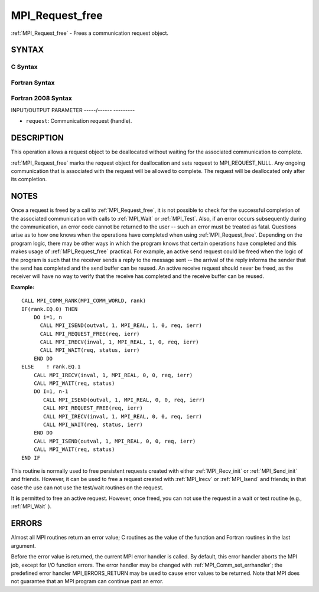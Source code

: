 .. _mpi_request_free:

MPI_Request_free
================
.. include_body

:ref:`MPI_Request_free` - Frees a communication request object.

SYNTAX
------

C Syntax
^^^^^^^^

.. code-block:: c
   :linenos:

   #include <mpi.h>
   int MPI_Request_free(MPI_Request *request)

Fortran Syntax
^^^^^^^^^^^^^^

.. code-block:: fortran
   :linenos:

   USE MPI
   ! or the older form: INCLUDE 'mpif.h'
   MPI_REQUEST_FREE(REQUEST, IERROR)
   	INTEGER	REQUEST, IERROR

Fortran 2008 Syntax
^^^^^^^^^^^^^^^^^^^

.. code-block:: fortran
   :linenos:

   USE mpi_f08
   MPI_Request_free(request, ierror)
   	TYPE(MPI_Request), INTENT(INOUT) :: request
   	INTEGER, OPTIONAL, INTENT(OUT) :: ierror

INPUT/OUTPUT PARAMETER
-----/------ ---------

* ``request``: Communication request (handle). 

DESCRIPTION
-----------

This operation allows a request object to be deallocated without waiting
for the associated communication to complete.

:ref:`MPI_Request_free` marks the request object for deallocation and sets
request to MPI_REQUEST_NULL. Any ongoing communication that is
associated with the request will be allowed to complete. The request
will be deallocated only after its completion.

NOTES
-----

Once a request is freed by a call to :ref:`MPI_Request_free`, it is not
possible to check for the successful completion of the associated
communication with calls to :ref:`MPI_Wait` or :ref:`MPI_Test`. Also, if an error
occurs subsequently during the communication, an error code cannot be
returned to the user -- such an error must be treated as fatal.
Questions arise as to how one knows when the operations have completed
when using :ref:`MPI_Request_free`. Depending on the program logic, there may
be other ways in which the program knows that certain operations have
completed and this makes usage of :ref:`MPI_Request_free` practical. For
example, an active send request could be freed when the logic of the
program is such that the receiver sends a reply to the message sent --
the arrival of the reply informs the sender that the send has completed
and the send buffer can be reused. An active receive request should
never be freed, as the receiver will have no way to verify that the
receive has completed and the receive buffer can be reused.

**Example:**

::

       CALL MPI_COMM_RANK(MPI_COMM_WORLD, rank)
       IF(rank.EQ.0) THEN
           DO i=1, n
             CALL MPI_ISEND(outval, 1, MPI_REAL, 1, 0, req, ierr)
             CALL MPI_REQUEST_FREE(req, ierr)
             CALL MPI_IRECV(inval, 1, MPI_REAL, 1, 0, req, ierr)
             CALL MPI_WAIT(req, status, ierr)
           END DO
       ELSE    ! rank.EQ.1
           CALL MPI_IRECV(inval, 1, MPI_REAL, 0, 0, req, ierr)
           CALL MPI_WAIT(req, status)
           DO I=1, n-1
              CALL MPI_ISEND(outval, 1, MPI_REAL, 0, 0, req, ierr)
              CALL MPI_REQUEST_FREE(req, ierr)
              CALL MPI_IRECV(inval, 1, MPI_REAL, 0, 0, req, ierr)
              CALL MPI_WAIT(req, status, ierr)
           END DO
           CALL MPI_ISEND(outval, 1, MPI_REAL, 0, 0, req, ierr)
           CALL MPI_WAIT(req, status)
       END IF

This routine is normally used to free persistent requests created with
either :ref:`MPI_Recv_init` or :ref:`MPI_Send_init` and friends. However, it can
be used to free a request created with :ref:`MPI_Irecv` or :ref:`MPI_Isend` and
friends; in that case the use can not use the test/wait routines on the
request.

It **is** permitted to free an active request. However, once freed, you
can not use the request in a wait or test routine (e.g., :ref:`MPI_Wait` ).

ERRORS
------

Almost all MPI routines return an error value; C routines as the value
of the function and Fortran routines in the last argument.

Before the error value is returned, the current MPI error handler is
called. By default, this error handler aborts the MPI job, except for
I/O function errors. The error handler may be changed with
:ref:`MPI_Comm_set_errhandler`; the predefined error handler MPI_ERRORS_RETURN
may be used to cause error values to be returned. Note that MPI does not
guarantee that an MPI program can continue past an error.


.. seealso:: | :ref:`MPI_Isend` | :ref:`MPI_Irecv` | :ref:`MPI_Issend` | :ref:`MPI_Ibsend` | :ref:`MPI_Irsend` | :ref:`MPI_Recv_init` | :ref:`MPI_Send_init` | :ref:`MPI_Ssend_init` | :ref:`MPI_Rsend_init` | :ref:`MPI_Test` | :ref:`MPI_Wait` | :ref:`MPI_Waitall` | :ref:`MPI_Waitany` | :ref:`MPI_Waitsome` | :ref:`MPI_Testall` | :ref:`MPI_Testany` | :ref:`MPI_Testsome` 
